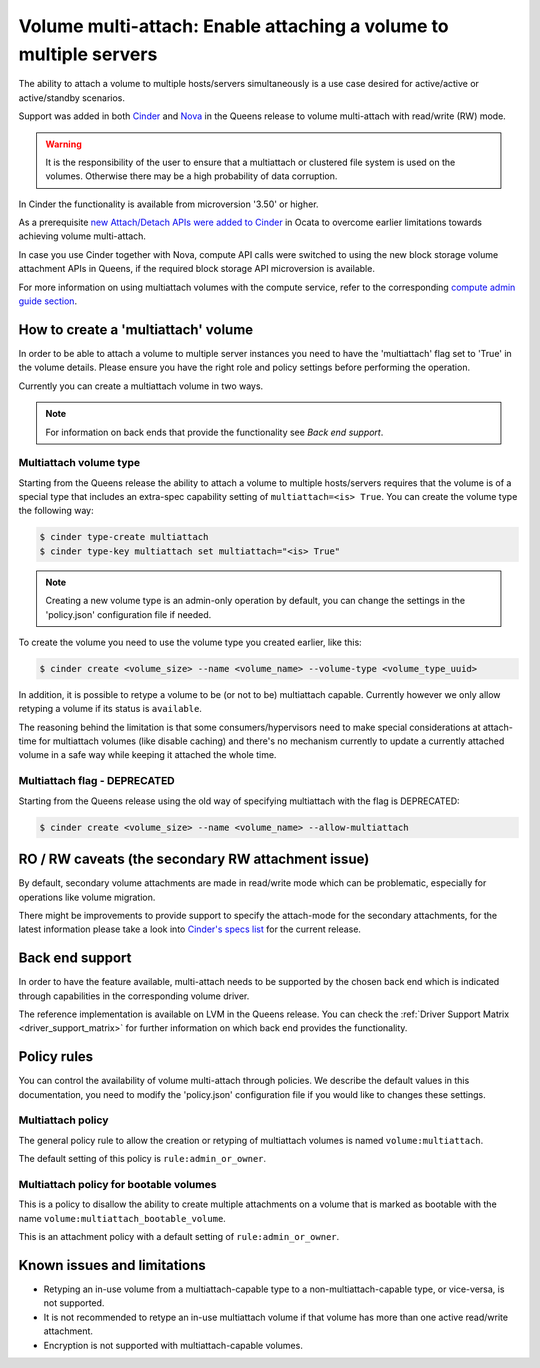 .. _volume_multiattach:

==================================================================
Volume multi-attach: Enable attaching a volume to multiple servers
==================================================================

The ability to attach a volume to multiple hosts/servers simultaneously is a
use case desired for active/active or active/standby scenarios.

Support was added in both `Cinder`_ and `Nova`_ in the Queens release to volume
multi-attach with read/write (RW) mode.

.. warning::

   It is the responsibility of the user to ensure that a multiattach or
   clustered file system is used on the volumes. Otherwise there may be a high
   probability of data corruption.

In Cinder the functionality is available from microversion '3.50' or higher.

As a prerequisite `new Attach/Detach APIs were added to Cinder`_ in Ocata to
overcome earlier limitations towards achieving volume multi-attach.

In case you use Cinder together with Nova, compute API calls were switched to
using the new block storage volume attachment APIs in Queens, if the required
block storage API microversion is available.

For more information on using multiattach volumes with the compute service,
refer to the corresponding
`compute admin guide section <https://docs.openstack.org/nova/latest/admin/manage-volumes.html#volume-multi-attach>`_.

How to create a 'multiattach' volume
~~~~~~~~~~~~~~~~~~~~~~~~~~~~~~~~~~~~

In order to be able to attach a volume to multiple server instances you need to
have the 'multiattach' flag set to 'True' in the volume details. Please ensure
you have the right role and policy settings before performing the operation.

Currently you can create a multiattach volume in two ways.

.. note::

   For information on back ends that provide the functionality see
   `Back end support`.

Multiattach volume type
-----------------------

Starting from the Queens release the ability to attach a volume to multiple
hosts/servers requires that the volume is of a special type that includes an
extra-spec capability setting of ``multiattach=<is> True``. You can create the
volume type the following way:

.. code-block:: console

   $ cinder type-create multiattach
   $ cinder type-key multiattach set multiattach="<is> True"

.. note::

   Creating a new volume type is an admin-only operation by default, you can
   change the settings in the 'policy.json' configuration file if needed.

To create the volume you need to use the volume type you created earlier, like
this:

.. code-block:: console

   $ cinder create <volume_size> --name <volume_name> --volume-type <volume_type_uuid>

In addition, it is possible to retype a volume to be (or not to be) multiattach
capable. Currently however we only allow retyping a volume if its status is
``available``.

The reasoning behind the limitation is that some consumers/hypervisors need to
make special considerations at attach-time for multiattach volumes (like
disable caching) and there's no mechanism currently to update a currently
attached volume in a safe way while keeping it attached the whole time.

Multiattach flag - DEPRECATED
-----------------------------

Starting from the Queens release using the old way of specifying multiattach
with the flag is DEPRECATED:

.. code-block:: console

   $ cinder create <volume_size> --name <volume_name> --allow-multiattach

RO / RW caveats (the secondary RW attachment issue)
~~~~~~~~~~~~~~~~~~~~~~~~~~~~~~~~~~~~~~~~~~~~~~~~~~~

By default, secondary volume attachments are made in read/write mode
which can be problematic, especially for operations like volume migration.

There might be improvements to provide support to specify the attach-mode for
the secondary attachments, for the latest information please take a look into
`Cinder's specs list`_ for the current release.

Back end support
~~~~~~~~~~~~~~~~

In order to have the feature available, multi-attach needs to be supported by
the chosen back end which is indicated through capabilities in the
corresponding volume driver.

The reference implementation is available on LVM in the Queens release. You can
check the :ref:`Driver Support Matrix <driver_support_matrix>` for further
information on which back end provides the functionality.

Policy rules
~~~~~~~~~~~~

You can control the availability of volume multi-attach through policies. We
describe the default values in this documentation, you need to modify the
'policy.json' configuration file if you would like to changes these settings.

Multiattach policy
------------------

The general policy rule to allow the creation or retyping of multiattach
volumes is named  ``volume:multiattach``.

The default setting of this policy is ``rule:admin_or_owner``.

Multiattach policy for bootable volumes
---------------------------------------

This is a policy to disallow the ability to create multiple attachments on a
volume that is marked as bootable with the name
``volume:multiattach_bootable_volume``.

This is an attachment policy with a default setting of ``rule:admin_or_owner``.

Known issues and limitations
~~~~~~~~~~~~~~~~~~~~~~~~~~~~

- Retyping an in-use volume from a multiattach-capable type to a
  non-multiattach-capable type, or vice-versa, is not supported.
- It is not recommended to retype an in-use multiattach volume if that volume
  has more than one active read/write attachment.
- Encryption is not supported with multiattach-capable volumes.

.. _`Cinder`: https://specs.openstack.org/openstack/cinder-specs/specs/queens/enable-multiattach.html
.. _`Nova`: https://specs.openstack.org/openstack/nova-specs/specs/queens/approved/cinder-volume-multi-attach.html
.. _`new Attach/Detach APIs were added to Cinder`: http://specs.openstack.org/openstack/cinder-specs/specs/ocata/add-new-attach-apis.html
.. _`Cinder's specs list`: https://specs.openstack.org/openstack/cinder-specs/index.html
